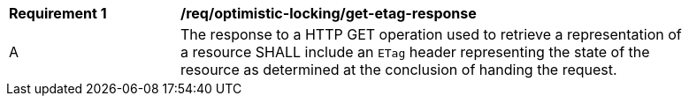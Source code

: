 [[req_optimistic-locking_etag-get-response]]
[width="90%",cols="2,6a"]
|===
^|*Requirement {counter:req-id}* |*/req/optimistic-locking/get-etag-response*
^|A |The response to a HTTP GET operation used to retrieve a representation of a resource SHALL include an `ETag` header representing the state of the resource as determined at the conclusion of handing the request. 
|===
